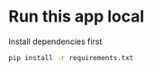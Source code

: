 
* Run this app local  

Install dependencies first

#+BEGIN_SRC sh
pip install -r requirements.txt
#+END_SRC


